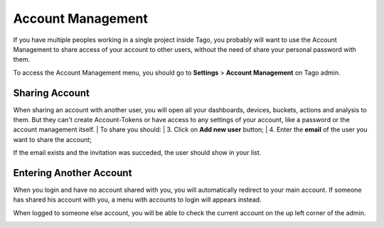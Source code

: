
.. _ref_account_account:

##################
Account Management
##################
If you have multiple peoples working in a single project inside Tago, you probably will want to use the Account Management to share access of your account to other users, without the need of share your personal password with them.

To access the Account Management menu, you should go to **Settings** > **Account Management** on Tago admin.

.. image:: _static/account/profile_list.png
	:width: 60%
	:align: center

***************
Sharing Account
***************
When sharing an account with another user, you will open all your dashboards, devices, buckets, actions and analysis to them. But they can't create Account-Tokens or have access to any settings of your account, like a password or the account management itself.
| To share you should:
| 3. Click on **Add new user** button;
| 4. Enter the **email** of the user you want to share the account;

.. image:: _static/account/profile_invitation.png
	:width: 60%
	:align: center

If the email exists and the invitation was succeded, the user should show in your list.

.. image:: _static/account/profile_list_user.png
	:width: 60%
	:align: left

************************
Entering Another Account
************************
When you login and have no account shared with you, you will automatically redirect to your main account. If someone has shared his account with you, a menu with accounts to login will appears instead.

.. image:: _static/account/select_profile.png
	:width: 100%
	:align: left

When logged to someone else account, you will be able to check the current account on the up left corner of the admin.

.. image:: _static/account/login_identity.png
	:width: 100%
	:align: left
